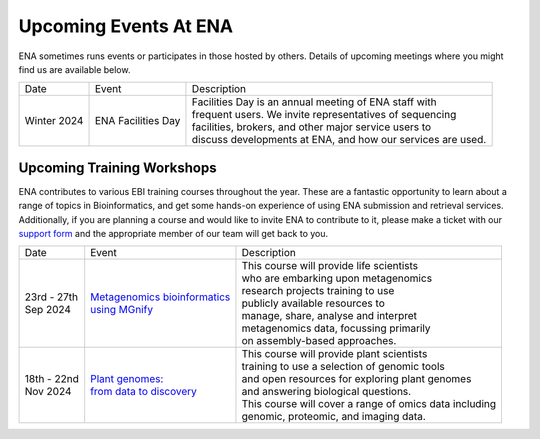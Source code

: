 ======================
Upcoming Events At ENA
======================

ENA sometimes runs events or participates in those hosted by others.
Details of upcoming meetings where you might find us are available below.


+-------------+-----------------------+--------------------------------------------------------------------------------+
| Date        | Event                 | Description                                                                    |
+-------------+-----------------------+--------------------------------------------------------------------------------+
| Winter 2024 | ENA Facilities Day    | | Facilities Day is an annual meeting of ENA staff with                        |
|             |                       | | frequent users. We invite representatives of sequencing                      |
|             |                       | | facilities, brokers, and other major service users to                        |
|             |                       | | discuss developments at ENA, and how our services are used.                  |
+-------------+-----------------------+--------------------------------------------------------------------------------+


Upcoming Training Workshops
===========================

ENA contributes to various EBI training courses throughout the year.
These are a fantastic opportunity to learn about a range of topics in Bioinformatics, and get some hands-on experience
of using ENA submission and retrieval services.
Additionally, if you are planning a course and would like to invite ENA to contribute to it, please make a ticket with
our `support form <https://www.ebi.ac.uk/ena/browser/support>`_ and the appropriate member of our team will get back to
you.

+-----------------+------------------------------------+---------------------------------------------------------------+
| Date            | Event                              | Description                                                   |
+-----------------+------------------------------------+---------------------------------------------------------------+
| | 23rd - 27th   | | `Metagenomics bioinformatics`_   | | This course will provide life scientists                    |
| | Sep 2024      | | `using MGnify`_                  | | who are embarking upon metagenomics                         |
|                 |                                    | | research projects training to use                           |
|                 |                                    | | publicly available resources to                             |
|                 |                                    | | manage, share, analyse and interpret                        |
|                 |                                    | | metagenomics data, focussing primarily                      |
|                 |                                    | | on assembly-based approaches.                               |
+-----------------+------------------------------------+---------------------------------------------------------------+
| | 18th - 22nd   | | `Plant genomes:`_                | | This course will provide plant scientists                   |
| | Nov 2024      | | `from data to discovery`_        | | training to use a selection of genomic tools                |
|                 |                                    | | and open resources for exploring plant genomes              |
|                 |                                    | | and answering biological questions.                         |
|                 |                                    | | This course will cover a range of omics data including      |
|                 |                                    | | genomic, proteomic, and imaging data.                       |
+-----------------+------------------------------------+---------------------------------------------------------------+
.. _`Metagenomics bioinformatics` : https://www.ebi.ac.uk/training/events/metagenomics-bioinformatics-mgnify/
.. _`using MGnify` : https://www.ebi.ac.uk/training/events/metagenomics-bioinformatics-mgnify/
.. _`Plant genomes:` :  https://www.ebi.ac.uk/training/events/plant-genomes-data-discovery/
.. _`from data to discovery` : https://www.ebi.ac.uk/training/events/plant-genomes-data-discovery/


..
  tables to be generated with https://www.tablesgenerator.com/text_tables#
